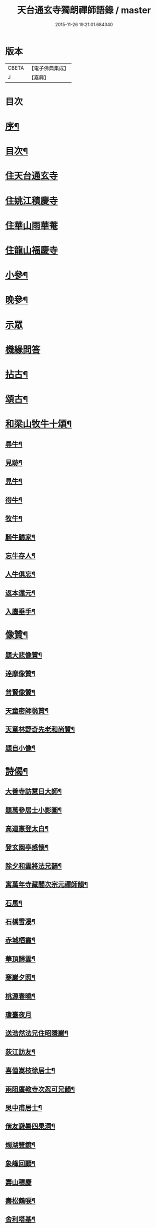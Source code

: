#+TITLE: 天台通玄寺獨朗禪師語錄 / master
#+DATE: 2015-11-26 19:21:01.684340
* 版本
 |     CBETA|【電子佛典集成】|
 |         J|【嘉興】    |

* 目次
* [[file:KR6q0505_001.txt::001-0881a2][序¶]]
* [[file:KR6q0505_001.txt::0881b7][目次¶]]
* [[file:KR6q0505_001.txt::0881c3][住天台通玄寺]]
* [[file:KR6q0505_001.txt::0882a7][住姚江積慶寺]]
* [[file:KR6q0505_001.txt::0882c14][住華山雨華菴]]
* [[file:KR6q0505_001.txt::0884b6][住龍山福慶寺]]
* [[file:KR6q0505_001.txt::0884b22][小參¶]]
* [[file:KR6q0505_001.txt::0884c24][晚參¶]]
* [[file:KR6q0505_001.txt::0885b20][示眾]]
* [[file:KR6q0505_002.txt::002-0885c3][機緣問答]]
* [[file:KR6q0505_002.txt::0886b14][拈古¶]]
* [[file:KR6q0505_002.txt::0886c13][頌古¶]]
* [[file:KR6q0505_002.txt::0887a29][和梁山牧牛十頌¶]]
** [[file:KR6q0505_002.txt::0887a30][尋牛¶]]
** [[file:KR6q0505_002.txt::0887b3][見跡¶]]
** [[file:KR6q0505_002.txt::0887b6][見牛¶]]
** [[file:KR6q0505_002.txt::0887b9][得牛¶]]
** [[file:KR6q0505_002.txt::0887b12][牧牛¶]]
** [[file:KR6q0505_002.txt::0887b15][騎牛歸家¶]]
** [[file:KR6q0505_002.txt::0887b18][忘牛存人¶]]
** [[file:KR6q0505_002.txt::0887b21][人牛俱忘¶]]
** [[file:KR6q0505_002.txt::0887b24][返本還元¶]]
** [[file:KR6q0505_002.txt::0887b27][入廛垂手¶]]
* [[file:KR6q0505_002.txt::0887c2][像贊¶]]
** [[file:KR6q0505_002.txt::0887c3][題大悲像贊¶]]
** [[file:KR6q0505_002.txt::0887c7][達摩像贊¶]]
** [[file:KR6q0505_002.txt::0887c11][普賢像贊¶]]
** [[file:KR6q0505_002.txt::0887c14][天童密師翁贊¶]]
** [[file:KR6q0505_002.txt::0887c24][天童林野奇先老和尚贊¶]]
** [[file:KR6q0505_002.txt::0887c30][題自小像¶]]
* [[file:KR6q0505_002.txt::0888a12][詩偈¶]]
** [[file:KR6q0505_002.txt::0888a13][大善寺訪慧日大師¶]]
** [[file:KR6q0505_002.txt::0888a17][題萬參居士小影圖¶]]
** [[file:KR6q0505_002.txt::0888a21][高道憲登太白¶]]
** [[file:KR6q0505_002.txt::0888a25][登玄園亭感懷¶]]
** [[file:KR6q0505_002.txt::0888a29][除夕和雲將法兄韻¶]]
** [[file:KR6q0505_002.txt::0888b3][寓萬年寺藏閣次宗元禪師韻¶]]
** [[file:KR6q0505_002.txt::0888b7][石馬¶]]
** [[file:KR6q0505_002.txt::0888b11][石橋雪瀑¶]]
** [[file:KR6q0505_002.txt::0888b15][赤城栖霞¶]]
** [[file:KR6q0505_002.txt::0888b19][華頂歸雲¶]]
** [[file:KR6q0505_002.txt::0888b23][寒巖夕照¶]]
** [[file:KR6q0505_002.txt::0888b27][桃源春曉¶]]
** [[file:KR6q0505_002.txt::0888b30][瓊臺夜月]]
** [[file:KR6q0505_002.txt::0888c5][送浩然法兄住昭隱巖¶]]
** [[file:KR6q0505_002.txt::0888c8][荻江訪友¶]]
** [[file:KR6q0505_002.txt::0888c11][喜值嵩枝徐居士¶]]
** [[file:KR6q0505_002.txt::0888c14][雨阻廣教寺次忍可兄韻¶]]
** [[file:KR6q0505_002.txt::0888c19][吳中甫居士¶]]
** [[file:KR6q0505_002.txt::0888c22][偕友避暑四果洞¶]]
** [[file:KR6q0505_002.txt::0888c25][燭湖雙鏡¶]]
** [[file:KR6q0505_002.txt::0888c28][象峰回顧¶]]
** [[file:KR6q0505_002.txt::0888c30][壽山積慶]]
** [[file:KR6q0505_002.txt::0889a4][壽松鶴唳¶]]
** [[file:KR6q0505_002.txt::0889a7][舍利塔基¶]]
** [[file:KR6q0505_002.txt::0889a10][示觀海王居士¶]]
** [[file:KR6q0505_002.txt::0889a13][贈獅林禪宿¶]]
** [[file:KR6q0505_002.txt::0889a16][漫吟¶]]
** [[file:KR6q0505_002.txt::0889a19][示梵行禪人¶]]
** [[file:KR6q0505_002.txt::0889a22][訪天臣潘居士¶]]
** [[file:KR6q0505_002.txt::0889a25][囑今子西堂¶]]
** [[file:KR6q0505_002.txt::0889a28][囑越聖侍者¶]]
** [[file:KR6q0505_002.txt::0889a30][紫凝峰除夕]]
** [[file:KR6q0505_002.txt::0889b4][為捷機侍者掩關偈¶]]
** [[file:KR6q0505_002.txt::0889b7][題畫牛圖¶]]
** [[file:KR6q0505_002.txt::0889b10][募衣單¶]]
** [[file:KR6q0505_002.txt::0889b13][登赤城¶]]
** [[file:KR6q0505_002.txt::0889b16][赤城雨日¶]]
** [[file:KR6q0505_002.txt::0889b19][乞鹽¶]]
** [[file:KR6q0505_002.txt::0889b22][守愚禪人化被¶]]
** [[file:KR6q0505_002.txt::0889b25][化戒衣¶]]
** [[file:KR6q0505_002.txt::0889b28][示朱慕溪居士¶]]
** [[file:KR6q0505_002.txt::0889b30][贈度石禪宿]]
** [[file:KR6q0505_002.txt::0889c4][贈憨牧法姪¶]]
** [[file:KR6q0505_002.txt::0889c7][示明慎行者¶]]
** [[file:KR6q0505_002.txt::0889c10][示張完修居士¶]]
** [[file:KR6q0505_002.txt::0889c13][囑覲尊監院¶]]
** [[file:KR6q0505_002.txt::0889c15][與不會侍者¶]]
** [[file:KR6q0505_002.txt::0889c17][贈甸尊居士¶]]
** [[file:KR6q0505_002.txt::0889c19][示藏密深禪人¶]]
* [[file:KR6q0505_002.txt::0889c22][佛事¶]]
** [[file:KR6q0505_002.txt::0889c23][天童掃塔¶]]
** [[file:KR6q0505_002.txt::0889c26][上供¶]]
** [[file:KR6q0505_002.txt::0889c29][結制開板¶]]
** [[file:KR6q0505_002.txt::0890a3][南嶽慧六智禪師山居閒詠跋¶]]
** [[file:KR6q0505_002.txt::0890a9][為傳文徒舉火¶]]
* [[file:KR6q0505_002.txt::0890b2][塔銘¶]]
* 卷
** [[file:KR6q0505_001.txt][天台通玄寺獨朗禪師語錄 1]]
** [[file:KR6q0505_002.txt][天台通玄寺獨朗禪師語錄 2]]

